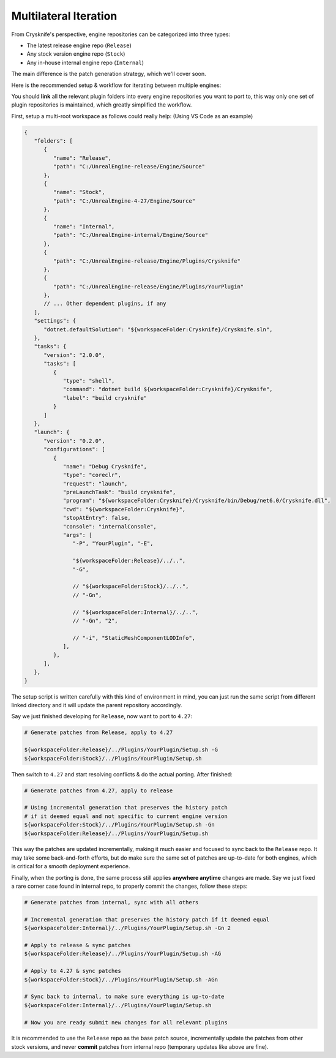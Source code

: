 ..
   SPDX-FileCopyrightText: 2024 Yun Hsiao Wu <yunhsiaow@gmail.com>
   SPDX-License-Identifier: MIT

Multilateral Iteration
======================

From Crysknife's perspective, engine repositories can be categorized into three types:

- The latest release engine repo (``Release``)
- Any stock version engine repo (``Stock``)
- Any in-house internal engine repo (``Internal``)

The main difference is the patch generation strategy, which we'll cover soon.

Here is the recommended setup & workflow for iterating between multiple engines:

.. image:: iteration.png

You should **link** all the relevant plugin folders into every engine repositories you want to port to,
this way only one set of plugin repositories is maintained, which greatly simplified the workflow.

First, setup a multi-root workspace as follows could really help: (Using VS Code as an example)

.. code-block:: json

   {
      "folders": [
         {
            "name": "Release",
            "path": "C:/UnrealEngine-release/Engine/Source"
         },
         {
            "name": "Stock",
            "path": "C:/UnrealEngine-4-27/Engine/Source"
         },
         {
            "name": "Internal",
            "path": "C:/UnrealEngine-internal/Engine/Source"
         },
         {
            "path": "C:/UnrealEngine-release/Engine/Plugins/Crysknife"
         },
         {
            "path": "C:/UnrealEngine-release/Engine/Plugins/YourPlugin"
         },
         // ... Other dependent plugins, if any
      ],
      "settings": {
         "dotnet.defaultSolution": "${workspaceFolder:Crysknife}/Crysknife.sln",
      },
      "tasks": {
         "version": "2.0.0",
         "tasks": [
            {
               "type": "shell",
               "command": "dotnet build ${workspaceFolder:Crysknife}/Crysknife",
               "label": "build crysknife"
            }
         ]
      },
      "launch": {
         "version": "0.2.0",
         "configurations": [
            {
               "name": "Debug Crysknife",
               "type": "coreclr",
               "request": "launch",
               "preLaunchTask": "build crysknife",
               "program": "${workspaceFolder:Crysknife}/Crysknife/bin/Debug/net6.0/Crysknife.dll",
               "cwd": "${workspaceFolder:Crysknife}",
               "stopAtEntry": false,
               "console": "internalConsole",
               "args": [
                  "-P", "YourPlugin", "-E",

                  "${workspaceFolder:Release}/../..",
                  "-G",

                  // "${workspaceFolder:Stock}/../..",
                  // "-Gn",

                  // "${workspaceFolder:Internal}/../..",
                  // "-Gn", "2",

                  // "-i", "StaticMeshComponentLODInfo",
               ],
            },
         ],
      },
   }

The setup script is written carefully with this kind of environment in mind,
you can just run the same script from different linked directory and it will update the parent repository accordingly.

Say we just finished developing for ``Release``, now want to port to ``4.27``:

.. code-block:: bash

   # Generate patches from Release, apply to 4.27

   ${workspaceFolder:Release}/../Plugins/YourPlugin/Setup.sh -G
   ${workspaceFolder:Stock}/../Plugins/YourPlugin/Setup.sh

Then switch to ``4.27`` and start resolving conflicts & do the actual porting. After finished:

.. code-block:: bash

   # Generate patches from 4.27, apply to release

   # Using incremental generation that preserves the history patch
   # if it deemed equal and not specific to current engine version
   ${workspaceFolder:Stock}/../Plugins/YourPlugin/Setup.sh -Gn
   ${workspaceFolder:Release}/../Plugins/YourPlugin/Setup.sh

This way the patches are updated incrementally, making it much easier and focused to sync back to the ``Release`` repo.
It may take some back-and-forth efforts, but do make sure the same set of patches are up-to-date for both engines,
which is critical for a smooth deployment experience.

Finally, when the porting is done, the same process still applies **anywhere anytime** changes are made.
Say we just fixed a rare corner case found in internal repo, to properly commit the changes, follow these steps:

.. code-block:: bash

   # Generate patches from internal, sync with all others

   # Incremental generation that preserves the history patch if it deemed equal
   ${workspaceFolder:Internal}/../Plugins/YourPlugin/Setup.sh -Gn 2

   # Apply to release & sync patches
   ${workspaceFolder:Release}/../Plugins/YourPlugin/Setup.sh -AG

   # Apply to 4.27 & sync patches
   ${workspaceFolder:Stock}/../Plugins/YourPlugin/Setup.sh -AGn

   # Sync back to internal, to make sure everything is up-to-date
   ${workspaceFolder:Internal}/../Plugins/YourPlugin/Setup.sh

   # Now you are ready submit new changes for all relevant plugins

It is recommended to use the ``Release`` repo as the base patch source,
incrementally update the patches from other stock versions,
and never **commit** patches from internal repo (temporary updates like above are fine).
